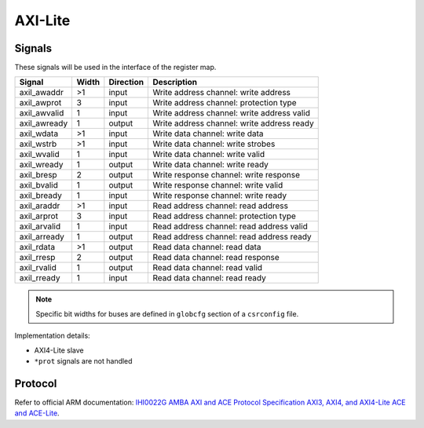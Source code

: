 .. _axil:

========
AXI-Lite
========

Signals
=======

These signals will be used in the interface of the register map.

============ ===== ========= =========================================================
Signal       Width Direction Description
============ ===== ========= =========================================================
axil_awaddr  >1    input     Write address channel: write address
axil_awprot  3     input     Write address channel: protection type
axil_awvalid 1     input     Write address channel: write address valid
axil_awready 1     output    Write address channel: write address ready
axil_wdata   >1    input     Write data channel: write data
axil_wstrb   >1    input     Write data channel: write strobes
axil_wvalid  1     input     Write data channel: write valid
axil_wready  1     output    Write data channel: write ready
axil_bresp   2     output    Write response channel: write response
axil_bvalid  1     output    Write response channel: write valid
axil_bready  1     input     Write response channel: write ready
axil_araddr  >1    input     Read address channel: read address
axil_arprot  3     input     Read address channel: protection type
axil_arvalid 1     input     Read address channel: read address valid
axil_arready 1     output    Read address channel: read address ready
axil_rdata   >1    output    Read data channel: read data
axil_rresp   2     output    Read data channel: read response
axil_rvalid  1     output    Read data channel: read valid
axil_rready  1     input     Read data channel: read ready
============ ===== ========= =========================================================

.. note::

    Specific bit widths for buses are defined in ``globcfg`` section of a ``csrconfig`` file.

Implementation details:

* AXI4-Lite slave
* ``*prot`` signals are not handled

Protocol
========

Refer to official ARM documentation: `IHI0022G AMBA AXI and ACE Protocol Specification AXI3, AXI4, and AXI4-Lite ACE and ACE-Lite <https://developer.arm.com/documentation/ihi0022/e/>`_.
